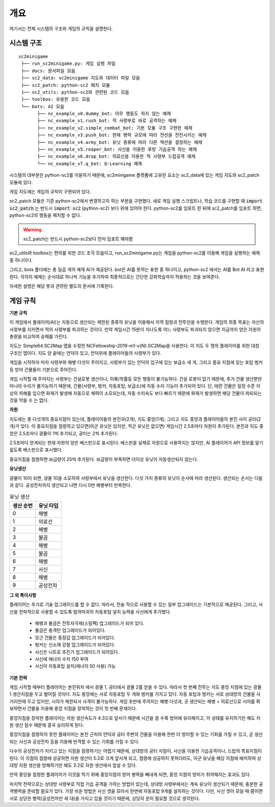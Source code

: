 
개요
=====

여기서는 전체 시스템의 구조와 게임의 규칙을 설명한다.

시스템 구조
------------

::

   sc2minigame
    ├── run_sc2minigame.py: 게임 실행 파일
    ├── docs: 문서파일 모음
    ├── sc2_data: sc2minigame 지도와 데이터 파일 모음
    ├── sc2_patch: python-sc2 패치 모듈
    ├── sc2_utils: python-sc2와 관련된 코드 모음
    ├── toolbox: 유용한 코드 모음
    └── bots: AI 모음
          ├── nc_example_v0.dummy_bot: 아무 행동도 하지 않는 예제
          ├── nc_example_v1.rush_bot: 적 사령부로 바로 공격하는 예제
          ├── nc_example_v2.simple_combat_bot: 기본 모듈 구조 구현한 예제
          ├── nc_example_v3.push_bot: 현재 병력 규모에 따라 전선을 전진시키는 예제
          ├── nc_example_v4.army_bot: 유닛 종류에 따라 다른 액션을 결정하는 예제
          ├── nc_example_v5.reaper_bot: 사신을 이용한 후방 기습공격 하는 예제
          ├── nc_example_v6.drop_bot: 의료선을 이용한 적 사령부 드랍공격 예제
          └── nc_example_v7.q_bot: Q-Learning 예제


시스템의 대부분은 python-sc2를 이용하기 때문에, sc2minigame 플랫폼에
고유한 요소는 sc2_data에 있는 게임 지도와 sc2_patch 모듈에 있다.

게임 지도에는 게임의 규칙이 구현되어 있다.

sc2_patch 모듈은 기존 python-sc2에서 변경하고자 하는 부분을 구현했다.
새로 게임 실행 스크립트나, 학습 코드를 구현할 때
:code:`import sc2_patch` 는 반드시 :code:`import sc2` (python-sc2)
보다 위에 있어야 한다. python-sc2를 임포트 한 뒤에 sc2_patch를 임포트 하면,
python-sc2의 행동을 패치할 수 없다.

.. warning::

   sc2_patch는 반드시 python-sc2보다 먼저 임포트 해야함


sc2_utils와 toolbox는 편의를 위한 코드 조각 모음이고, run_sc2minigame.py는
게임을 python-sc2를 이용해 게임을 실행하는 예제 중 하나이다.

그리고, bots 폴더에는 총 일곱 개의 예제 AI가 제공된다.
bot은 AI를 뜻하는 표현 중 하나이고, python-sc2 에서는 AI를 Bot AI 라고 표현한다.
각각의 예제는 순서대로 하나씩 기능을 추가하여 최종적으로는
간단한 강화학습까지 적용하는 것을 보여준다.

자세한 설명은 해당 봇과 관련된 별도의 문서에 기록한다.


게임 규칙
---------

**기본 규칙**

이 게임에서 플레이어(AI)는 자동으로 생산되는 제한된 종류의 유닛을 이용해서
지역 점령과 전투만을 수행한다. 게임의 최종 목표는 자신의 사령부를 지키면서
적의 사령부를 파괴하는 것이다. 만약 게임시간 15분이 지나도록 어느 사령부도
파괴되지 않으면 지금까지 얻은 자원의 총량을 비교하여 승패를 가린다.

지도는 Simple64.SC2Map 맵을 수정한 NCFellowship-2019-m1-v{N}.SC2Map을 사용한다.
이 지도 두 명의 플레이어를 위한 대칭 구조인 맵이다. 지도 양 끝에는 언덕이 있고,
언덕위에 플레이어들의 사령부가 있다.

게임을 시작하자 마자 사령부와 해병 다섯이 주어지고,
사령부가 있는 언덕의 입구에 있는 보급소 세 개,
그리고 중요 지점에 있는 포탑 벙커 등 방어 건물들이 기본으로 주어진다.

게임 시작할 때 주어지는 사령부는 건설로봇 생산이나, 이륙/착률등 모든 행동이 불가능하다.
건설 로봇이 없기 때문에, 추가 건물 생산뿐만 아니라 수리가 불가능하기 때문에,
건물(사령부, 벙커, 자동포탑, 보급소)에 자동 수리 기능이 추가되어 있다.
단, 테란 건물은 일정 수준 이상의 피해를 입으면 화재가 발생해 자동으로 체력이 소모되는데,
자동 수리속도 보다 빠르기 때문에 화재가 발생하면 해당 건물이
파되되는 것을 막을 수 는 없다.

**자원**

지도에는 총 다섯개의 중요지점이 있는데, 플레이어들의 본진과(2개), 지도 중앙(1개),
그리고 지도 중앙과 플레이어들의 본진 사이 공터(2개)가 있다.
이 중요지점을 점령하고 있으면(아군 유닛은 있지만, 적군 유닛은 없으면) 게임시간 2.5초마다
자원이 추가된다. 본진과 지도 중앙은 2.5초마다 광물이 1씩 추가되고, 공터는 2씩 추가된다.

2.5초마다 얻게되는 현재 자원의 양은 베스핀으로 표시된다.
배스핀을 실제로 자원으로 사용하지는 않지만, AI 플레이어가 API 정보를 알기 쉽도록
배스핀으로 표시했다.

중요지점을 점령하면 보급량이 25씩 추가된다.
보급량이 부족하면 더이상 유닛이 자동생산되지 않는다.

**유닛생산**

광물이 10이 되면, 광물 10을 소모하여 사령부에서 유닛을 생산한다.
다섯 가지 종류의 유닛이 순서에 따라 생산된다. 생산되는 순서는 다음과 같다.
공성전차까지 생산되고 나면 다시 0번 해병부터 반복한다.

.. list-table:: 유닛 생산
   :header-rows: 1

   * - 생산 순번
     - 유닛 타입
   * - 0
     - 해병
   * - 1
     - 의료선
   * - 2
     - 해병
   * - 3
     - 불곰
   * - 4
     - 해병
   * - 5
     - 불곰
   * - 6
     - 해병
   * - 7
     - 사신
   * - 8
     - 해병
   * - 9
     - 공성전차

**그 외 특이사항**

플레이어는 추가로 기술 업그레이드를 할 수 없다. 따라서, 전술 적으로 사용할 수 있는
일부 업그레이드는 기본적으로 제공된다. 그리고, 사신을 전략적으로 사용할 수 있도록
밤까마귀의 자동포탑 설치 능력을 사신에게 추가했다.

   - 해병과 불곰은 전투자극제(스팀팩) 업그레이드가 되어 있다.
   - 불곰은 충격탄 업그레이드가 되어있다.
   - 모근 건물은 중장갑 업그레이드가 되어있다.
   - 벙커는 신소재 강철 업그레이드가 되어있다.
   - 사신은 니트로 추진기 업그레이드가 되어있다.
   - 사신에 에너지 수치 150 부여
   - 사신이 자동포탑 설치(에너지 50 사용) 가능

**기본 전략**

게임 시작할 때부터 플레이어는 본진위치 에서 광물 1, 공터에서 광물 2를 얻을 수 있다.
따라서 첫 번째 전투는 지도 중앙 지점에 있는 광물 1 생산지점을 두고 벌어질 것이다.
지도 중앙에는 서로 자동포탑 두 개와 벙커를 가지고 있다.
자동 포탑과 벙커는 서로 상대방의 건물을 사거리안에 두고 있지만, 시야가 제한되서
사격이 불가능하다. 게임 초반에 주어지는 해병 다섯과, 곳 생산되는 해병 + 의료선으로
시야를 확보하면서 건물을 이용해 중앙 지점을 장악하는 것이 첫 번째 문제이다.

중앙지점을 장악한 플레이어는 자원 생산속도가 4:3으로 앞서기 때문에 시간을 끌 수록
방어에 유리해지고, 이 상태를 유지하기만 해도 자원 생산 점수 때문에 결국 승리하게 된다.

중앙지점을 점령하지 못한 플레이어는 본진 근처의 언덕과 공터 주변의 건물을 이용해
한번 더 방어할 수 있는 기회를 가질 수 있고, 곧 생산되는 사신과 공성전차 등을 이용해
반격할 수 있는 기회를 가질 수 있다.

다수의 공성전차가 지키고 있는 지점을 점령하기는 어렵기 때문에, 상대방의 공터 지점이,
사신을 이용한 기습공격이나, 드랍의 목표지점이 된다.
이 지점의 점령에 성공하면 자원 생산이 5:2로 크게 앞서게 되고,
점령에 성공하지 못하더라도, 아군 유닛을 해당 지점에 배치하여
상대방 자원 생산을 방해하기만 해도 3:2로 자원 생산에서 앞설 수 있다.

만약 중앙을 점령한 플레이어가 이것을 막기 위해 중앙지점의 방어 병력을 빼내게 되면,
중앙 지점의 방어가 취약해지는 효과도 있다.

마지막 전략으로는 상대방 사령부로 직접 기습 공격을 가하는 방법이 있는데,
상대방 사령부에서는 계속 유닛이 생산되기 때문에, 충분한 공격병력을 준비할 필요가 있다.
가장 쉬운 방법은 사신 셋을 모아서 한번에 자동포탑 9개를 설치하는 것이다.
다만, 사신 셋이 모일 때 쯤이면 서로 상당한 병력(공성전차만 세 대)을 가지고
있을 것이기 때문에, 상당히 운이 필요할 것으로 생각된다.

